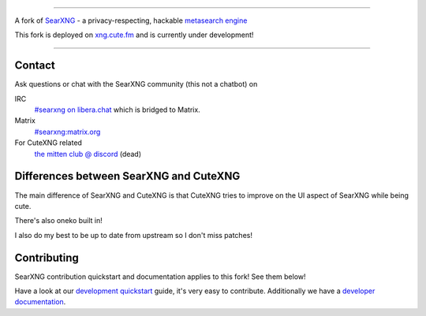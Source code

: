 .. SPDX-License-Identifier: AGPL-3.0-or-later

.. figure:: https://raw.githubusercontent.com/ryawaa/cutexng/master/src/brand/searxng.svg
   :target: https://docs.searxng.org/
   :alt: cutexng
   :width: 20%
   :align: center

----

A fork of SearXNG_ - a privacy-respecting, hackable `metasearch engine`_

This fork is deployed on xng.cute.fm_ and is currently under development!

----

.. _xng.cute.fm: https://xng.cute.fm
.. _SearXNG: https://github.com/searxng/searxng
.. _searx.space: https://searx.space
.. _user: https://docs.searxng.org/user
.. _admin: https://docs.searxng.org/admin
.. _developer: https://docs.searxng.org/dev
.. _homepage: https://docs.searxng.org/
.. _metasearch engine: https://en.wikipedia.org/wiki/Metasearch_engine

.. |SearXNG logo| image:: https://raw.githubusercontent.com/searxng/searxng/master/src/brand/searxng-wordmark.svg
   :target: https://docs.searxng.org/
   :width: 5%

.. |SearXNG install| image:: https://img.shields.io/badge/-install-blue
   :target: https://docs.searxng.org/admin/installation.html

.. |SearXNG homepage| image:: https://img.shields.io/badge/-homepage-blue
   :target: https://docs.searxng.org/

.. |SearXNG wiki| image:: https://img.shields.io/badge/-wiki-blue
   :target: https://github.com/searxng/searxng/wiki

.. |AGPL License|  image:: https://img.shields.io/badge/license-AGPL-blue.svg
   :target: https://github.com/searxng/searxng/blob/master/LICENSE

.. |Issues| image:: https://img.shields.io/github/issues/searxng/searxng?color=yellow&label=issues
   :target: https://github.com/searxng/searxng/issues

.. |PR| image:: https://img.shields.io/github/issues-pr-raw/searxng/searxng?color=yellow&label=PR
   :target: https://github.com/searxng/searxng/pulls

.. |commits| image:: https://img.shields.io/github/commit-activity/y/searxng/searxng?color=yellow&label=commits
   :target: https://github.com/searxng/searxng/commits/master

.. |weblate| image:: https://translate.codeberg.org/widgets/searxng/-/searxng/svg-badge.svg
   :target: https://translate.codeberg.org/projects/searxng/


Contact
=======

Ask questions or chat with the SearXNG community (this not a chatbot) on

IRC
  `#searxng on libera.chat <https://web.libera.chat/?channel=#searxng>`_
  which is bridged to Matrix.

Matrix
  `#searxng:matrix.org <https://matrix.to/#/#searxng:matrix.org>`_

For CuteXNG related
  `the mitten club @ discord <https://discord.gg/VWTTSWnfyy>`_ (dead)

Differences between SearXNG and CuteXNG
=======================================

The main difference of SearXNG and CuteXNG is that CuteXNG tries to improve on the UI aspect of SearXNG while being cute. 

There's also oneko built in!

I also do my best to be up to date from upstream so I don't miss patches!

Contributing
============

SearXNG contribution quickstart and documentation applies to this fork! See them below!

.. _development quickstart: https://docs.searxng.org/dev/quickstart.html
.. _developer documentation: https://docs.searxng.org/dev/index.html

Have a look at our `development quickstart`_ guide, it's
very easy to contribute.  Additionally we have a `developer documentation`_.

